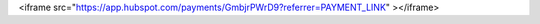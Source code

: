 .. title: Donate to Blosc 
.. slug: donate
.. date: 2019-03-06 16:43:07 UTC
.. tags:
.. link:
.. description:
.. type: text


.. raw:: html
 
<iframe src="https://app.hubspot.com/payments/GmbjrPWrD9?referrer=PAYMENT_LINK" ></iframe>

